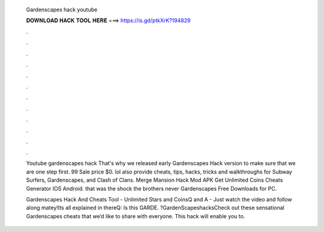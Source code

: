   Gardenscapes hack youtube
  
  
  
  𝐃𝐎𝐖𝐍𝐋𝐎𝐀𝐃 𝐇𝐀𝐂𝐊 𝐓𝐎𝐎𝐋 𝐇𝐄𝐑𝐄 ===> https://is.gd/ptkXrK?194829
  
  
  
  .
  
  
  
  .
  
  
  
  .
  
  
  
  .
  
  
  
  .
  
  
  
  .
  
  
  
  .
  
  
  
  .
  
  
  
  .
  
  
  
  .
  
  
  
  .
  
  
  
  .
  
  Youtube gardenscapes hack That's why we released early Gardenscapes Hack version to make sure that we are one step first. 99 Sale price $0. lol also provide cheats, tips, hacks, tricks and walkthroughs for Subway Surfers, Gardenscapes, and Clash of Clans. Merge Mansion Hack Mod APK Get Unlimited Coins Cheats Generator IOS Android. that was the shock the brothers never Gardenscapes Free Downloads for PC.
  
  Gardenscapes Hack And Cheats Tool - Unlimited Stars and CoinsQ and A - Just watch the video and follow along matey!Its all explained in thereQ: Is this GARDE. ?GardenScapeshacksCheck out these sensational Gardenscapes cheats that we’d like to share with everyone. This hack will enable you to.
